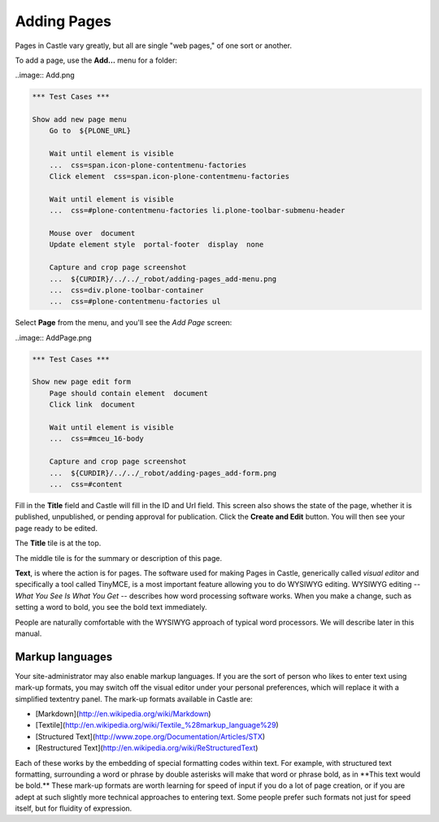 Adding Pages
============


Pages in Castle vary greatly, but all are single "web pages," of one sort or
another.

To add a page, use the **Add...** menu for a folder:

..image:: Add.png

.. code:: robotframework
   :class: hidden

   *** Test Cases ***

   Show add new page menu
       Go to  ${PLONE_URL}

       Wait until element is visible
       ...  css=span.icon-plone-contentmenu-factories
       Click element  css=span.icon-plone-contentmenu-factories

       Wait until element is visible
       ...  css=#plone-contentmenu-factories li.plone-toolbar-submenu-header

       Mouse over  document
       Update element style  portal-footer  display  none

       Capture and crop page screenshot
       ...  ${CURDIR}/../../_robot/adding-pages_add-menu.png
       ...  css=div.plone-toolbar-container
       ...  css=#plone-contentmenu-factories ul

.. figure:: ../../_robot/adding-pages_add-menu.png
   :align: center
   :alt: add-new-menu.png

Select **Page** from the menu, and you'll see the *Add Page* screen:

..image:: AddPage.png

.. code:: robotframework
   :class: hidden

   *** Test Cases ***

   Show new page edit form
       Page should contain element  document
       Click link  document

       Wait until element is visible
       ...  css=#mceu_16-body

       Capture and crop page screenshot
       ...  ${CURDIR}/../../_robot/adding-pages_add-form.png
       ...  css=#content

.. figure:: ../../_robot/adding-pages_add-form.png
   :align: center
   :alt: Adding pages form
   
Fill in the **Title** field and Castle will fill in the ID and Url field.  This screen also shows the state of the page, whether it is published, unpublished, or pending approval for publication. Click the **Create and Edit** button.  You will then see your page ready to be edited.

The **Title** tile is at the top.

The middle tile is for the summary or description of this page.

**Text**, is where the action is for pages. The software used for making Pages in Castle, generically called *visual editor* and specifically a tool called TinyMCE, is a most important feature allowing you to do WYSIWYG editing.
WYSIWYG editing -- *What You See Is What You Get* -- describes how word processing software works.
When you make a change, such as setting a word to bold, you see the bold text immediately.

People are naturally comfortable with the WYSIWYG approach of typical word processors. We will describe later in this manual.

Markup languages
----------------

Your site-administrator may also enable markup languages.
If you are the sort of person who likes to enter text using mark-up formats, you may switch off the visual editor under your personal preferences, which will replace it with a simplified textentry panel.
The mark-up formats available in Castle are:

-   [Markdown](http://en.wikipedia.org/wiki/Markdown)
-   [Textile](http://en.wikipedia.org/wiki/Textile_%28markup_language%29)
-   [Structured Text](http://www.zope.org/Documentation/Articles/STX)
-   [Restructured Text](http://en.wikipedia.org/wiki/ReStructuredText)

Each of these works by the embedding of special formatting codes within text.
For example, with structured text formatting, surrounding a word or phrase by double asterisks will make that word or phrase bold, as in \*\*This text would be bold.\*\*
These mark-up formats are worth learning for speed of input if you do a lot of page creation, or if you are adept at such slightly more technical approaches to entering text.
Some people prefer such formats not just for speed itself, but for fluidity of expression.

